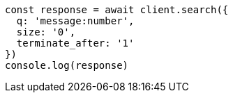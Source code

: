 // This file is autogenerated, DO NOT EDIT
// Use `node scripts/generate-docs-examples.js` to generate the docs examples

[source, js]
----
const response = await client.search({
  q: 'message:number',
  size: '0',
  terminate_after: '1'
})
console.log(response)
----

